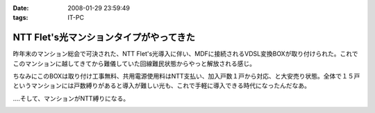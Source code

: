:date: 2008-01-29 23:59:49
:tags: IT-PC

===================================================
NTT Flet's光マンションタイプがやってきた
===================================================

昨年末のマンション総会で可決された、NTT Flet's光導入に伴い、MDFに接続されるVDSL変換BOXが取り付けられた。これでこのマンションに越してきてから難儀していた回線難民状態からやっと解放される感じ。

ちなみにこのBOXは取り付け工事無料、共用電源使用料はNTT支払い、加入戸数１戸から対応、と大安売り状態。全体で１５戸というマンションには戸数縛りがあると導入が難しい光も、これで手軽に導入できる時代になったんだなあ。

‥‥そして、マンションがNTT縛りになる。


.. :extend type: text/html
.. :extend:



.. image:: 20080129_flets_hikari1.*
   :width: 33%

.. image:: 20080129_flets_hikari2.*
   :width: 33%

